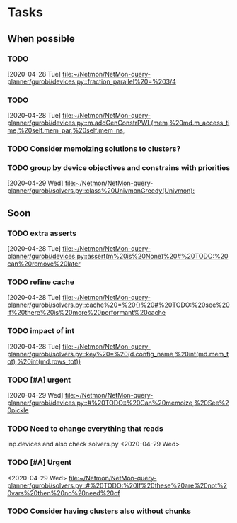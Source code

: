 * Tasks

** When possible
*** TODO 
    [2020-04-28 Tue]
    [[file:~/Netmon/NetMon-query-planner/gurobi/devices.py::fraction_parallel%20=%203/4]]
*** TODO 
    [2020-04-28 Tue]
    [[file:~/Netmon/NetMon-query-planner/gurobi/devices.py::m.addGenConstrPWL(mem,%20md.m_access_time,%20self.mem_par,%20self.mem_ns,]]
*** TODO Consider memoizing solutions to clusters?
*** TODO group by device objectives and constrains with priorities
    [2020-04-29 Wed]
    [[file:~/Netmon/NetMon-query-planner/gurobi/solvers.py::class%20UnivmonGreedy(Univmon):]]

** Soon
*** TODO extra asserts
    [2020-04-28 Tue]
    [[file:~/Netmon/NetMon-query-planner/gurobi/devices.py::assert(m%20is%20None)%20#%20TODO:%20can%20remove%20later]]
*** TODO refine cache
    [2020-04-28 Tue]
    [[file:~/Netmon/NetMon-query-planner/gurobi/solvers.py::cache%20=%20{}%20#%20TODO:%20see%20if%20there%20is%20more%20performant%20cache]]
*** TODO impact of int
    [2020-04-28 Tue]
    [[file:~/Netmon/NetMon-query-planner/gurobi/solvers.py::key%20=%20(d.config_name,%20int(md.mem_tot),%20int(md.rows_tot))]]
*** TODO [#A] urgent
    DEADLINE: <2020-04-30 Thu 14:00-17:00>
    [2020-04-29 Wed]
    [[file:~/Netmon/NetMon-query-planner/gurobi/devices.py::#%20TODO::%20Can%20memoize,%20See%20pickle]]
*** TODO Need to change everything that reads 
    inp.devices and also check solvers.py
    <2020-04-29 Wed>
*** TODO [#A] Urgent
    <2020-04-29 Wed>
    [[file:~/Netmon/NetMon-query-planner/gurobi/solvers.py::#%20TODO:%20If%20these%20are%20not%20vars%20then%20no%20need%20of]]
*** TODO Consider having clusters also without chunks

